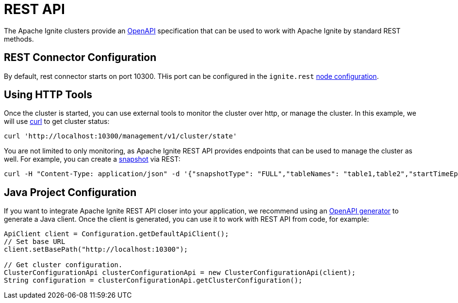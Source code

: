 // Licensed to the Apache Software Foundation (ASF) under one or more
// contributor license agreements.  See the NOTICE file distributed with
// this work for additional information regarding copyright ownership.
// The ASF licenses this file to You under the Apache License, Version 2.0
// (the "License"); you may not use this file except in compliance with
// the License.  You may obtain a copy of the License at
//
// http://www.apache.org/licenses/LICENSE-2.0
//
// Unless required by applicable law or agreed to in writing, software
// distributed under the License is distributed on an "AS IS" BASIS,
// WITHOUT WARRANTIES OR CONDITIONS OF ANY KIND, either express or implied.
// See the License for the specific language governing permissions and
// limitations under the License.
= REST API

The Apache Ignite clusters provide an link:https://www.openapis.org/[OpenAPI] specification that can be used to work with Apache Ignite by standard REST methods.

== REST Connector Configuration

By default, rest connector starts on port 10300. THis port can be configured in the `ignite.rest` link:administrators-guide/config/node-config#rest-configuration[node configuration].

== Using HTTP Tools

Once the cluster is started, you can use external tools to monitor the cluster over http, or manage the cluster. In this example, we will use link:https://curl.se/[curl] to get cluster status:

[source, bash]
----
curl 'http://localhost:10300/management/v1/cluster/state'
----

You are not limited to only monitoring, as Apache Ignite REST API provides endpoints that can be used to manage the cluster as well. For example, you can create a link:administrators-guide/snapshots/snapshots-and-recovery[snapshot] via REST:

[source, bash]
----
curl -H "Content-Type: application/json" -d '{"snapshotType": "FULL","tableNames": "table1,table2","startTimeEpochMilli": 0}' http://localhost:10300/management/v1/snapshot/create
----

== Java Project Configuration

If you want to integrate Apache Ignite REST API closer into your application, we recommend using an link:https://github.com/OpenAPITools/openapi-generator[OpenAPI generator] to generate a Java client. Once the client is generated, you can use it to work with REST API from code, for example:

[source,java]
----
ApiClient client = Configuration.getDefaultApiClient();
// Set base URL
client.setBasePath("http://localhost:10300");

// Get cluster configuration.
ClusterConfigurationApi clusterConfigurationApi = new ClusterConfigurationApi(client);
String configuration = clusterConfigurationApi.getClusterConfiguration();
----
